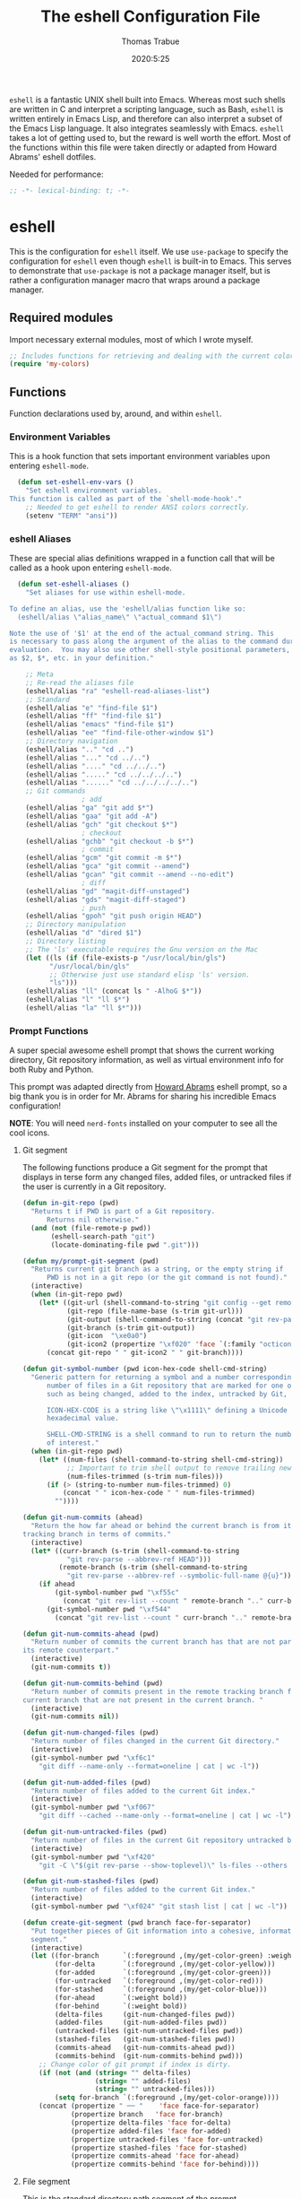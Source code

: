 #+title: The eshell Configuration File
#+author: Thomas Trabue
#+email:  tom.trabue@gmail.com
#+date:   2020:5:25

=eshell= is a fantastic UNIX shell built into Emacs. Whereas most such shells
are written in C and interpret a scripting language, such as Bash, =eshell= is
written entirely in Emacs Lisp, and therefore can also interpret a subset of the
Emacs Lisp language. It also integrates seamlessly with Emacs.  =eshell= takes a
lot of getting used to, but the reward is well worth the effort.  Most of the
functions within this file were taken directly or adapted from Howard Abrams'
eshell dotfiles.

Needed for performance:
#+begin_src emacs-lisp :tangle yes
;; -*- lexical-binding: t; -*-

#+end_src

* eshell
  This is the configuration for =eshell= itself. We use =use-package= to specify
  the configuration for =eshell= even though =eshell= is built-in to Emacs. This
  serves to demonstrate that =use-package= is not a package manager itself, but
  is rather a configuration manager macro that wraps around a package manager.

** Required modules
   Import necessary external modules, most of which I wrote myself.

#+begin_src emacs-lisp :tangle yes
  ;; Includes functions for retrieving and dealing with the current color theme.
  (require 'my-colors)
#+end_src

** Functions
   Function declarations used by, around, and within =eshell=.
*** Environment Variables
    This is a hook function that sets important environment variables upon
    entering =eshell-mode=.

#+begin_src emacs-lisp :tangle yes
  (defun set-eshell-env-vars ()
    "Set eshell environment variables.
This function is called as part of the `shell-mode-hook'."
    ;; Needed to get eshell to render ANSI colors correctly.
    (setenv "TERM" "ansi"))
#+end_src

*** eshell Aliases
    These are special alias definitions wrapped in a function call that will be
    called as a hook upon entering =eshell-mode=.

#+begin_src emacs-lisp :tangle yes
    (defun set-eshell-aliases ()
      "Set aliases for use within eshell-mode.

  To define an alias, use the 'eshell/alias function like so:
    (eshell/alias \"alias_name\" \"actual_command $1\")

  Note the use of '$1' at the end of the actual_command string. This
  is necessary to pass along the argument of the alias to the command during
  evaluation.  You may also use other shell-style positional parameters, such
  as $2, $*, etc. in your definition."

      ;; Meta
      ;; Re-read the aliases file
      (eshell/alias "ra" "eshell-read-aliases-list")
      ;; Standard
      (eshell/alias "e" "find-file $1")
      (eshell/alias "ff" "find-file $1")
      (eshell/alias "emacs" "find-file $1")
      (eshell/alias "ee" "find-file-other-window $1")
      ;; Directory navigation
      (eshell/alias ".." "cd ..")
      (eshell/alias "..." "cd ../..")
      (eshell/alias "...." "cd ../../..")
      (eshell/alias "....." "cd ../../../..")
      (eshell/alias "......" "cd ../../../../..")
      ;; Git commands
                    ; add
      (eshell/alias "ga" "git add $*")
      (eshell/alias "gaa" "git add -A")
      (eshell/alias "gch" "git checkout $*")
                    ; checkout
      (eshell/alias "gchb" "git checkout -b $*")
                    ; commit
      (eshell/alias "gcm" "git commit -m $*")
      (eshell/alias "gca" "git commit --amend")
      (eshell/alias "gcan" "git commit --amend --no-edit")
                    ; diff
      (eshell/alias "gd" "magit-diff-unstaged")
      (eshell/alias "gds" "magit-diff-staged")
                    ; push
      (eshell/alias "gpoh" "git push origin HEAD")
      ;; Directory manipulation
      (eshell/alias "d" "dired $1")
      ;; Directory listing
      ;; The 'ls' executable requires the Gnu version on the Mac
      (let ((ls (if (file-exists-p "/usr/local/bin/gls")
            "/usr/local/bin/gls"
            ;; Otherwise just use standard elisp 'ls' version.
            "ls")))
      (eshell/alias "ll" (concat ls " -AlhoG $*"))
      (eshell/alias "l" "ll $*")
      (eshell/alias "la" "ll $*")))
#+end_src

*** Prompt Functions
    A super special awesome eshell prompt that shows the current working
    directory, Git repository information, as well as virtual environment info
    for both Ruby and Python.

    This prompt was adapted directly from [[https://github.com/howardabrams/dot-files/blob/master/emacs-eshell.org][Howard Abrams]] eshell prompt, so a big
    thank you is in order for Mr. Abrams for sharing his incredible Emacs configuration!

    *NOTE*: You will need =nerd-fonts= installed on your computer to see all the cool
    icons.

***** Git segment
    The following functions produce a Git segment for the prompt that displays
    in terse form any changed files, added files, or untracked files if the user
    is currently in a Git repository.

#+begin_src emacs-lisp :tangle yes
  (defun in-git-repo (pwd)
    "Returns t if PWD is part of a Git repository.
        Returns nil otherwise."
    (and (not (file-remote-p pwd))
         (eshell-search-path "git")
         (locate-dominating-file pwd ".git")))

  (defun my/prompt-git-segment (pwd)
    "Returns current git branch as a string, or the empty string if
        PWD is not in a git repo (or the git command is not found)."
    (interactive)
    (when (in-git-repo pwd)
      (let* ((git-url (shell-command-to-string "git config --get remote.origin.url"))
             (git-repo (file-name-base (s-trim git-url)))
             (git-output (shell-command-to-string (concat "git rev-parse --abbrev-ref HEAD")))
             (git-branch (s-trim git-output))
             (git-icon  "\xe0a0")
             (git-icon2 (propertize "\xf020" 'face `(:family "octicons"))))
        (concat git-repo " " git-icon2 " " git-branch))))

  (defun git-symbol-number (pwd icon-hex-code shell-cmd-string)
    "Generic pattern for returning a symbol and a number corresponding to a
        number of files in a Git repository that are marked for one of many reasons,
        such as being changed, added to the index, untracked by Git, etc.

        ICON-HEX-CODE is a string like \"\x1111\" defining a Unicode character's
        hexadecimal value.

        SHELL-CMD-STRING is a shell command to run to return the number of files
        of interest."
    (when (in-git-repo pwd)
      (let* ((num-files (shell-command-to-string shell-cmd-string))
             ;; Important to trim shell output to remove trailing newlines!
             (num-files-trimmed (s-trim num-files)))
        (if (> (string-to-number num-files-trimmed) 0)
            (concat " " icon-hex-code " " num-files-trimmed)
          ""))))

  (defun git-num-commits (ahead)
    "Return the how far ahead or behind the current branch is from its remote
  tracking branch in terms of commits."
    (interactive)
    (let* ((curr-branch (s-trim (shell-command-to-string
             "git rev-parse --abbrev-ref HEAD")))
           (remote-branch (s-trim (shell-command-to-string
             "git rev-parse --abbrev-ref --symbolic-full-name @{u}"))))
      (if ahead
          (git-symbol-number pwd "\xf55c"
            (concat "git rev-list --count " remote-branch ".." curr-branch))
        (git-symbol-number pwd "\xf544"
          (concat "git rev-list --count " curr-branch ".." remote-branch)))))

  (defun git-num-commits-ahead (pwd)
    "Return number of commits the current branch has that are not part of
  its remote counterpart."
    (interactive)
    (git-num-commits t))

  (defun git-num-commits-behind (pwd)
    "Return number of commits present in the remote tracking branch for the
  current branch that are not present in the current branch. "
    (interactive)
    (git-num-commits nil))

  (defun git-num-changed-files (pwd)
    "Return number of files changed in the current Git directory."
    (interactive)
    (git-symbol-number pwd "\xf6c1"
      "git diff --name-only --format=oneline | cat | wc -l"))

  (defun git-num-added-files (pwd)
    "Return number of files added to the current Git index."
    (interactive)
    (git-symbol-number pwd "\xf067"
      "git diff --cached --name-only --format=oneline | cat | wc -l"))

  (defun git-num-untracked-files (pwd)
    "Return number of files in the current Git repository untracked by Git."
    (interactive)
    (git-symbol-number pwd "\xf420"
      "git -C \"$(git rev-parse --show-toplevel)\" ls-files --others --exclude-standard | wc -l"))

  (defun git-num-stashed-files (pwd)
    "Return number of files added to the current Git index."
    (interactive)
    (git-symbol-number pwd "\xf024" "git stash list | cat | wc -l"))

  (defun create-git-segment (pwd branch face-for-separator)
    "Put together pieces of Git information into a cohesive, informative
    segment."
    (interactive)
    (let ((for-branch      `(:foreground ,(my/get-color-green) :weight bold))
          (for-delta       `(:foreground ,(my/get-color-yellow)))
          (for-added       `(:foreground ,(my/get-color-green)))
          (for-untracked   `(:foreground ,(my/get-color-red)))
          (for-stashed     `(:foreground ,(my/get-color-blue)))
          (for-ahead       `(:weight bold))
          (for-behind      `(:weight bold))
          (delta-files     (git-num-changed-files pwd))
          (added-files     (git-num-added-files pwd))
          (untracked-files (git-num-untracked-files pwd))
          (stashed-files   (git-num-stashed-files pwd))
          (commits-ahead   (git-num-commits-ahead pwd))
          (commits-behind  (git-num-commits-behind pwd)))
      ;; Change color of git prompt if index is dirty.
      (if (not (and (string= "" delta-files)
                    (string= "" added-files)
                    (string= "" untracked-files)))
          (setq for-branch `(:foreground ,(my/get-color-orange))))
      (concat (propertize " ── "    'face face-for-separator)
              (propertize branch   'face for-branch)
              (propertize delta-files 'face for-delta)
              (propertize added-files 'face for-added)
              (propertize untracked-files 'face for-untracked)
              (propertize stashed-files 'face for-stashed)
              (propertize commits-ahead 'face for-ahead)
              (propertize commits-behind 'face for-behind))))
#+end_src

***** File segment
     This is the standard directory path segment of the prompt.

#+begin_src emacs-lisp :tangle yes
  (defun pwd-replace-home (pwd)
    "Replace home in PWD with tilde (~) character."
    (interactive)
    (let* ((home (expand-file-name (getenv "HOME")))
           (home-len (length home)))
      (if (and
           (>= (length pwd) home-len)
           (equal home (substring pwd 0 home-len)))
          (concat "~" (substring pwd home-len))
        pwd)))

  (defun pwd-shorten-dirs (pwd)
    "Shorten all directory names in PWD except the last two."
    (let ((p-lst (split-string pwd "/")))
      (if (> (length p-lst) 2)
          (concat
           (mapconcat (lambda (elm) (if (zerop (length elm)) ""
                                      (substring elm 0 1)))
                      (butlast p-lst 2)
                      "/")
           "/"
           (mapconcat (lambda (elm) elm)
                      (last p-lst 2)
                      "/"))
        pwd)))  ;; Otherwise, we just return the PWD

  (defun split-directory-prompt (directory)
    "Break up the directory into a 'parent' and a 'base'"
    (if (string-match-p ".*/.*" directory)
        (list (file-name-directory directory) (file-name-base directory))
      (list "" directory)))
#+end_src

***** Ruby virtual environment segment
     Displays some information about Ruby virtual environments.

#+begin_src emacs-lisp :tangle yes
  (defun my/prompt-ruby-segment ()
    "Returns a string (may be empty) based on the current Ruby Virtual Environment."
    (let* ((executable "~/.rvm/bin/rvm-prompt")
           (command    (concat executable "v g")))
      (when (file-exists-p executable)
        (let* ((results (shell-command-to-string executable))
               (cleaned (string-trim results))
               (gem     (propertize "\xe92b" 'face `(:family "alltheicons"))))
          (when (and cleaned (not (equal cleaned "")))
            (s-replace "ruby-" gem cleaned))))))
#+end_src

***** Python virtual environment segment
     Displays some information about Python virtual environments.

#+begin_src emacs-lisp :tangle yes
      (defun my/prompt-python-segment ()
        "Returns a string (may be empty) based on the current Python
  Virtual Environment. Assuming the M-x command: `pyenv-mode-set'
  has been called."
        (when (fboundp #'pyenv-mode-version)
          (let ((venv (pyenv-mode-version)))
            (when venv
              (concat
               (propertize "\xe928" 'face `(:family "alltheicons"))
               (pyenv-mode-version))))))
#+end_src

***** User segment

#+begin_src emacs-lisp :tangle yes
  (defun my/prompt-user-segment ()
    "Return the propertiezed user segment of the eshell prompt."
    (interactive)
    (let* ((username (getenv "USER"))
           (for-user (if (string= username "root")
             `(:foreground ,(my/get-color-red) :weight bold)
             `(:foreground ,(my/get-color-aqua) :weight bold)))
           (user (propertize username 'face for-user))
           (user-icon (propertize "\xf2be" 'face for-user)))
      (concat user-icon " " user)))
#+end_src

***** Directory segment

#+begin_src emacs-lisp :tangle yes
    (defun my/prompt-dir-segment ()
      "Return the propertiezed directory segment of the eshell prompt."
      (interactive)
      (let* ((dark-env (eq 'dark (frame-parameter nil 'background-mode)))
            (for-parent  (if dark-env `(:foreground ,(my/get-color-yellow))
                          `(:foreground ,(my/get-color-blue))))
            (for-dir     (if dark-env `(:foreground ,(my/get-color-purple) :weight bold)
                           `(:foreground ,(my/get-color-orange) :weight bold)))
            (dir-icon (propertize "\xf413" 'face for-dir))
            (directory (split-directory-prompt
                      (pwd-shorten-dirs
                      (pwd-replace-home pwd))))
            (parent (propertize (car directory) 'face for-parent))
            (name   (propertize (cadr directory) 'face for-dir)))
        (concat dir-icon " " parent name)))
#+end_src

***** Final prompt function
     Here's where all the magic happens! This function puts everything together
     into one super prompt.

#+begin_src emacs-lisp :tangle yes
    (defun eshell/eshell-local-prompt-function ()
        "A prompt for eshell that works locally (in that is assumes
  that it could run certain commands) in order to make a prettier,
  more-helpful local prompt."
        (interactive)
        (let* ((pwd (eshell/pwd))
              ;; Colors/faces
              (for-div    `(:weight bold))
              (for-ruby   `(:foreground ,(my/get-color-red)))
              (for-python `(:foreground ,(my/get-color-blue)))
              ;; Symbolic segment connectors
              (seg-begin (propertize "╭⟣─ " 'face for-div))
              (seg-continue (propertize " ── " 'face for-div))
              (user (my/prompt-user-segment))
              (dir (my/prompt-dir-segment))
              (branch (my/prompt-git-segment pwd))

              (ruby   (when (not (file-remote-p pwd)) (my/prompt-ruby-segment)))
              (python (when (not (file-remote-p pwd)) (my/prompt-python-segment))))

        (concat seg-begin user seg-continue dir
            (when branch (create-git-segment pwd branch for-div))
            (when ruby
            (concat (seg-continue)
                    (propertize ruby   'face for-ruby)))
            (when python
            (concat (seg-continue)
                    (propertize python 'face for-python)))
            (propertize "\n"     'face for-div)
            (propertize "╰"      'face for-div)
            (propertize (if (= (user-uid) 0) " #" " $") 'face `(:weight ultra-bold))
            ;; (propertize " └→" 'face (if (= (user-uid) 0) `(:weight ultra-bold :foreground "red") `(:weight ultra-bold)))
            (propertize " "    'face `(:weight bold)))))
#+end_src

*** TRAMP Functions

#+begin_src emacs-lisp :tangle yes
      (defun eshell-there (host)
        "Creates an eshell session that uses Tramp to automatically connect to a
remote system, HOST.  The hostname can be either the IP address, or FQDN, and
can specify the user account, as in root@blah.com. HOST can also be a complete
Tramp reference."
        (interactive "sHost: ")

        (let* ((default-directory
                 (cond
                  ((string-match-p "^/" host) host)

                  ((string-match-p (ha/eshell-host-regexp 'full) host)
                   (string-match (ha/eshell-host-regexp 'full) host) ;; Why!?
                   (let* ((user1 (match-string 2 host))
                          (host1 (match-string 3 host))
                          (user2 (match-string 6 host))
                          (host2 (match-string 7 host)))
                     (if host1
                         (ha/eshell-host->tramp user1 host1)
                       (ha/eshell-host->tramp user2 host2))))

                  (t (format "/%s:" host)))))
          (eshell-here)))

      (defun ha/eshell-host-regexp (regexp)
        "Returns a particular regular expression based on symbol, REGEXP"
        (let* ((user-regexp      "\\(\\([[:alpha:].]+\\)@\\)?")
               (tramp-regexp     "\\b/ssh:[:graph:]+")
               (ip-char          "[[:digit:]]")
               (ip-plus-period   (concat ip-char "+" "\\."))
               (ip-regexp        (concat "\\(\\(" ip-plus-period "\\)\\{3\\}" ip-char "+\\)"))
               (host-char        "[[:alpha:][:digit:]-]")
               (host-plus-period (concat host-char "+" "\\."))
               (host-regexp      (concat "\\(\\(" host-plus-period "\\)+" host-char "+\\)"))
               (horrific-regexp  (concat "\\b"
                                         user-regexp ip-regexp
                                         "\\|"
                                         user-regexp host-regexp
                                         "\\b")))
          (cond
           ((eq regexp 'tramp) tramp-regexp)
           ((eq regexp 'host)  host-regexp)
           ((eq regexp 'full)  horrific-regexp))))

      (defun ha/eshell-scan-for-hostnames ()
        "Helper function to scan the current line for any hostnames, IP
or Tramp references.  This returns a tuple of the username (if
found) and the hostname.

If a Tramp reference is found, the username part of the tuple
will be `nil'."
        (save-excursion
          (goto-char (line-beginning-position))
          (if (search-forward-regexp (ha/eshell-host-regexp 'tramp) (line-end-position) t)
              (cons nil (buffer-substring-no-properties (match-beginning 0) (match-end 0)))

            ;; Returns the text associated with match expression, NUM or `nil' if no match was found.
            (cl-flet ((ha/eshell-get-expression (num) (if-let ((first (match-beginning num))
                                                               (end   (match-end num)))
                                                          (buffer-substring-no-properties first end))))

              (search-forward-regexp (ha/eshell-host-regexp 'full) (line-end-position))

              ;; Until this is completely robust, let's keep this debugging code here:
              ;; (message (mapconcat (lambda (tup) (if-let ((s (car tup))
              ;;                                       (e (cadr tup)))
              ;;                                  (buffer-substring-no-properties s e)
              ;;                                "null"))
              ;;             (-partition 2 (match-data t)) " -- "))

              (let ((user1 (ha/eshell-get-expression 2))
                    (host1 (ha/eshell-get-expression 3))
                    (user2 (ha/eshell-get-expression 6))
                    (host2 (ha/eshell-get-expression 7)))
                (if host1
                    (cons user1 host1)
                  (cons user2 host2)))))))

      (defun ha/eshell-host->tramp (username hostname &optional prefer-root)
        "Returns a TRAMP reference based on a USERNAME and HOSTNAME
that refers to any host or IP address."
        (cond ((string-match-p "^/" host)
               host)
              ((or (and prefer-root (not username)) (equal username "root"))
               (format "/ssh:%s|sudo:%s:" hostname hostname))
              ((or (null username) (equal username user-login-name))
               (format "/ssh:%s:" hostname))
              (t
               (format "/ssh:%s|sudo:%s|sudo@%s:%s:" hostname hostname username hostname))))

      (defun eshell-here-on-line (p)
        "Search the current line for an IP address or hostname, and call the `eshell-here' function.

Call with PREFIX to connect with the `root' useraccount, via `sudo'."
        (interactive "p")
        (destructuring-bind (user host) (ha/eshell-scan-for-hostnames)
          (let ((default-directory (ha/eshell-host->tramp user host (> p 1))))
            (message "Connecting to: %s" default-directory)
            ;; With the `default-directory' set to a Tramp reference, rock on!
            (eshell-here))))

      (bind-key "M-s-1" #'eshell-here-on-line)
#+end_src

*** Other Functions
     These interactive functions are meant to be called from outside of the
     =eshell= environment.

#+begin_src emacs-lisp :tangle yes
    (defun eshell-cwd ()
      "Set the eshell directory to that of the current buffer.

Usage: \\[eshell-cwd]."
      (interactive)
      (let (
            (path (file-name-directory (or  (buffer-file-name) default-directory)))
            )
        (with-current-buffer "*eshell*"
          (cd path)
          (eshell-emit-prompt))))
#+end_src

*** Special =eshell= Functions
     These are similar to Bash functions. They are meant to be called like a
     normal executable from within the =eshell=.

#+begin_src emacs-lisp :tangle yes
    ;; Custom eshell functions
    ;; These can be called from within eshell by the name following the
    ;; 'eshell/' prefix.
    (defun eshell/clear ()
      "Clear the eshell buffer."
      (interactive)
      (let ((inhibit-read-only t))
        (erase-buffer)))

    ;; Alias function for magit-status
    ;; This is not a regular alias because it kept changing the current directory.
    (defun eshell/gs (&rest args)
      (magit-status (pop args) nil)
      ;; The echo command suppresses output
      (eshell/echo))

    (defun eshell-below ()
      "Open new or existing eshell session in split window below current window.

If you are currently in an eshell session then this function does nothing."
      (interactive)
      (let (;; Tell windmove to create a new window if it does not already exist.
            (windmove-create-window t)
            (eshell-win nil)
            )
        (when (not (string= "*eshell*" (buffer-name)))
          (setq eshell-win (windmove-down))
          (select-window eshell-win)
          (eshell))))
#+end_src

** use-package Macro
    This is where we specify the =use-package= directive for =eshell=, which
    makes use of all the functions we've written above.

#+begin_src emacs-lisp :tangle yes
  (use-package eshell
    :after (evil evil-collection color-theme-sanityinc-tomorrow)
    :hook
    (eshell-mode . (set-eshell-env-vars set-eshell-aliases))
    :bind
    (("C-M-j" . eshell-below)
     :map eshell-proc-mode-map
     ("M-j" . eshell-next-matching-input-from-input)
     ("M-k" . eshell-previous-matching-input-from-input))
    :init
    (setq ;; eshell-buffer-shorthand t ...  Can't see Bug 19391
     eshell-scroll-to-bottom-on-input 'all
     eshell-error-if-no-glob t
     eshell-hist-ignoredups t
     eshell-save-history-on-exit t
     eshell-prefer-lisp-functions nil
     eshell-destroy-buffer-when-process-dies t
     ;; Turn off default prompt, otherwise our custom one will not work.
     eshell-highlight-prompt nil
     ;; Set eshell variables
     ;; The main directory where Emacs will store eshell files
     ;; ~/.emacs.d/eshell
     eshell-directory-name (expand-file-name "eshell" user-emacs-directory))
    :config
    ;; Use C-r in eshell mode to search back through history
    (evil-define-key 'insert eshell-mode-map (kbd "C-r") 'helm-eshell-history)
    (evil-define-key 'normal eshell-mode-map (kbd "C-r") 'helm-eshell-history)
    (setq-default eshell-prompt-function #'eshell/eshell-local-prompt-function))
#+end_src

* Plugins
  Third-party plugins for =eshell= to enhance its power.

** virtualenvwrapper
   Use Python virtualenvs in =eshell=.

#+begin_src emacs-lisp :tangle yes
  ;; Display python virtualenvs in eshell.
  (use-package virtualenvwrapper)
#+end_src

** eshell-prompt-extras
   This package contains some fancier pre-built prompts for =eshell=. I do not
   use it right now because I built my own prompt with a little (read: a lot) of
   help from Howard Abrams' examples. I used this package before I felt
   adventurous enough to mess around with the =eshell= prompt myself, and I do
   recommend it to people who want to use =eshell= without being bothered by
   copious amounts of customization.

#+begin_src emacs-lisp :tangle yes
  ;; Fancy prompt information for eshell mode
  ;; Not currently used due to custom prompt set in the :config section of
  ;; the eshell package.
  ;; (use-package eshell-prompt-extras
  ;;   :after (virtualenvwrapper)
  ;;   :config
  ;;   (with-eval-after-load "esh-opt"
  ;;     (require 'virtualenvwrapper)
  ;;     (venv-initialize-eshell)
  ;;     (autoload 'epe-theme-lambda "eshell-prompt-extras")
  ;;     (setq eshell-highlight-prompt nil
  ;; 	  eshell-prompt-function 'epe-theme-multiline-with-status)))
#+end_src

** esh-autosuggest
   =esh-autosuggest= is a Fish-style autosuggest feature for =eshell=. This is
   one of my must-have plugins for =eshell=, and I recommend it to everybody!

#+begin_src emacs-lisp :tangle yes
  (use-package esh-autosuggest
    :hook
    (eshell-mode . esh-autosuggest-mode))
#+end_src

** esh-up
   Easily navigate up the current directory tree in =eshell= using aliased
   commands. The way it works is like this:

#+begin_src shell
# current directory: /long/path/name/to/me
up pa
# new cwd: /long/path
#+end_src

#+begin_src emacs-lisp :tangle yes
  (use-package eshell-up
    :hook (eshell-mode . (lambda ()
      ;; Set eshell-up aliases for eshell-mode.
      (eshell/alias "up" "eshell-up $1")
      (eshell/alias "pk" "eshell-up-peek $1"))))
#+end_src

** exec-path-from-shell
   If I had to pick a single custom plugin to install alongside =eshell=, this
   would be the one. It's that important. This plugin puts Emacs' own =$PATH=
   environment variable in sync with the user's =$PATH=, making sure that all
   external executables available to the user are also within Emacs' reach.

#+begin_src emacs-lisp :tangle yes

  ;; When launched as a graphical application, Emacs typically inherits a default
  ;; PATH variable, not the user's.  This can very annoying when it comes to
  ;; launching external applications from within Emacs.  This plugin solves the
  ;; problem by manually importing the user's PATH variable and using it as the
  ;; value of Emacs exec-path variable.
  (use-package exec-path-from-shell
    :config
    ;; Initialize the plugin, but only for macOS or Linux.
    (when (memq window-system '(mac ns x))
      (exec-path-from-shell-initialize)))
#+end_src

** fasd
   This is Emacs =eshell= integration with the =fasd= command line productivity package.
   It's an opinionated way to quickly operate on files, directories, etc. I
   refer you to the man pages for further details, as there are quite a few.

#+begin_src emacs-lisp :tangle yes
  ;; Emacs eshell integration with the fasd command line productivity booster.
  (use-package fasd)
#+end_src
